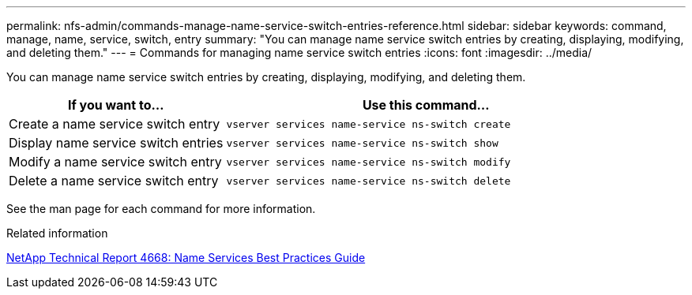 ---
permalink: nfs-admin/commands-manage-name-service-switch-entries-reference.html
sidebar: sidebar
keywords: command, manage, name, service, switch, entry
summary: "You can manage name service switch entries by creating, displaying, modifying, and deleting them."
---
= Commands for managing name service switch entries
:icons: font
:imagesdir: ../media/

[.lead]
You can manage name service switch entries by creating, displaying, modifying, and deleting them.

[cols="35,65"]
|===

h| If you want to... h| Use this command...

a|
Create a name service switch entry
a|
`vserver services name-service ns-switch create`
a|
Display name service switch entries
a|
`vserver services name-service ns-switch show`
a|
Modify a name service switch entry
a|
`vserver services name-service ns-switch modify`
a|
Delete a name service switch entry
a|
`vserver services name-service ns-switch delete`
|===

See the man page for each command for more information.

.Related information

https://www.netapp.com/pdf.html?item=/media/16328-tr-4668pdf.pdf[NetApp Technical Report 4668: Name Services Best Practices Guide^]
